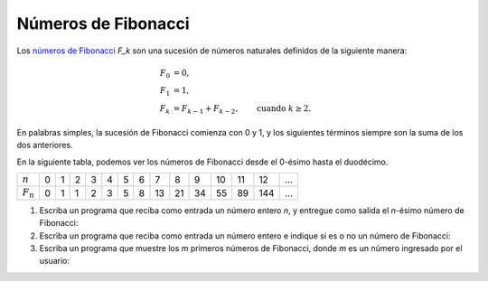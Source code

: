 Números de Fibonacci
====================

Los `números de Fibonacci`_ `F_k`
son una sucesión de números naturales
definidos de la siguiente manera:

.. math::

    F_0 &= 0, \\
    F_1 &= 1, \\
    F_k &= F_{k - 1} + F_{k - 2}, \qquad\text{cuando } k\ge 2.

.. _números de Fibonacci: http://es.wikipedia.org/wiki/N%C3%BAmeros_de_Fibonacci

En palabras simples,
la sucesión de Fibonacci comienza con 0 y 1,
y los siguientes términos
siempre son la suma de los dos anteriores.

En la siguiente tabla,
podemos ver los números de Fibonacci
desde el 0-ésimo hasta el duodécimo.

=========== == == == == == == == == == == == == === ===
:math:`n`    0  1  2  3  4  5  6  7  8  9 10 11  12 ...
:math:`F_n`  0  1  1  2  3  5  8 13 21 34 55 89 144 ...
=========== == == == == == == == == == == == == === ===

#. Escriba un programa que reciba como entrada un número entero *n*,
   y entregue como salida el *n*-ésimo número de Fibonacci:

   .. testcase::

      Ingrese n: `11`
      F11 = 89

#. Escriba un programa que reciba como entrada un número entero
   e indique si es o no un número de Fibonacci:

   .. testcase::

      Ingrese un numero: `34`
      34 es numero de Fibonacci

   .. testcase::

      Ingrese un numero: `78`
      78 no es numero de Fibonacci

#. Escriba un programa que muestre los *m* primeros números de Fibonacci,
   donde *m* es un número ingresado por el usuario:

   .. testcase::

      Ingrese m: `7`
      Los 7 primeros numeros de Fibonacci son:
      0 1 1 2 3 5 8

